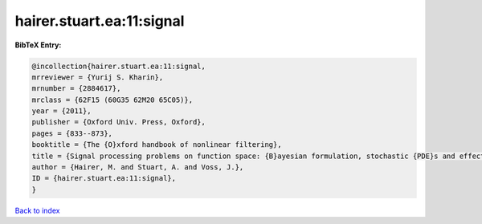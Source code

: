 hairer.stuart.ea:11:signal
==========================

.. :cite:t:`hairer.stuart.ea:11:signal`

.. bibliography:: ../../All.bib

**BibTeX Entry:**

.. code-block:: bibtex

   @incollection{hairer.stuart.ea:11:signal,
   mrreviewer = {Yurij S. Kharin},
   mrnumber = {2884617},
   mrclass = {62F15 (60G35 62M20 65C05)},
   year = {2011},
   publisher = {Oxford Univ. Press, Oxford},
   pages = {833--873},
   booktitle = {The {O}xford handbook of nonlinear filtering},
   title = {Signal processing problems on function space: {B}ayesian formulation, stochastic {PDE}s and effective {MCMC} methods},
   author = {Hairer, M. and Stuart, A. and Voss, J.},
   ID = {hairer.stuart.ea:11:signal},
   }

`Back to index <../index>`_
